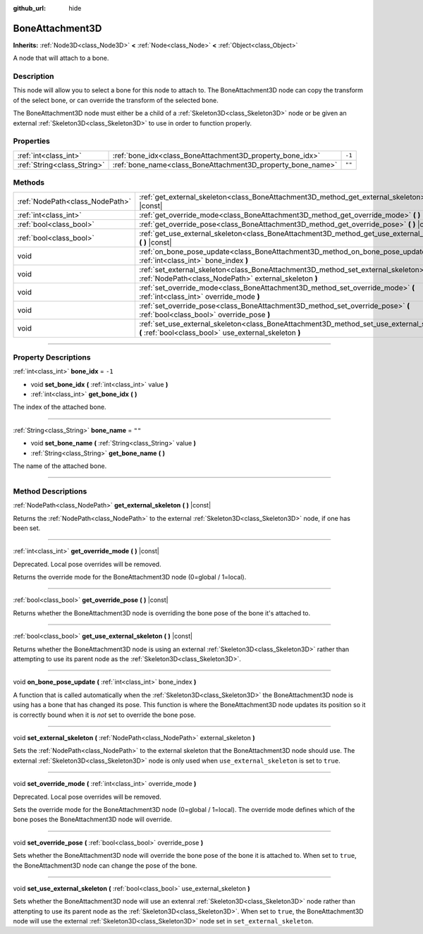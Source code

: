:github_url: hide

.. DO NOT EDIT THIS FILE!!!
.. Generated automatically from Godot engine sources.
.. Generator: https://github.com/godotengine/godot/tree/master/doc/tools/make_rst.py.
.. XML source: https://github.com/godotengine/godot/tree/master/doc/classes/BoneAttachment3D.xml.

.. _class_BoneAttachment3D:

BoneAttachment3D
================

**Inherits:** :ref:`Node3D<class_Node3D>` **<** :ref:`Node<class_Node>` **<** :ref:`Object<class_Object>`

A node that will attach to a bone.

.. rst-class:: classref-introduction-group

Description
-----------

This node will allow you to select a bone for this node to attach to. The BoneAttachment3D node can copy the transform of the select bone, or can override the transform of the selected bone.

The BoneAttachment3D node must either be a child of a :ref:`Skeleton3D<class_Skeleton3D>` node or be given an external :ref:`Skeleton3D<class_Skeleton3D>` to use in order to function properly.

.. rst-class:: classref-reftable-group

Properties
----------

.. table::
   :widths: auto

   +-----------------------------+-------------------------------------------------------------+--------+
   | :ref:`int<class_int>`       | :ref:`bone_idx<class_BoneAttachment3D_property_bone_idx>`   | ``-1`` |
   +-----------------------------+-------------------------------------------------------------+--------+
   | :ref:`String<class_String>` | :ref:`bone_name<class_BoneAttachment3D_property_bone_name>` | ``""`` |
   +-----------------------------+-------------------------------------------------------------+--------+

.. rst-class:: classref-reftable-group

Methods
-------

.. table::
   :widths: auto

   +---------------------------------+-----------------------------------------------------------------------------------------------------------------------------------------------------+
   | :ref:`NodePath<class_NodePath>` | :ref:`get_external_skeleton<class_BoneAttachment3D_method_get_external_skeleton>` **(** **)** |const|                                               |
   +---------------------------------+-----------------------------------------------------------------------------------------------------------------------------------------------------+
   | :ref:`int<class_int>`           | :ref:`get_override_mode<class_BoneAttachment3D_method_get_override_mode>` **(** **)** |const|                                                       |
   +---------------------------------+-----------------------------------------------------------------------------------------------------------------------------------------------------+
   | :ref:`bool<class_bool>`         | :ref:`get_override_pose<class_BoneAttachment3D_method_get_override_pose>` **(** **)** |const|                                                       |
   +---------------------------------+-----------------------------------------------------------------------------------------------------------------------------------------------------+
   | :ref:`bool<class_bool>`         | :ref:`get_use_external_skeleton<class_BoneAttachment3D_method_get_use_external_skeleton>` **(** **)** |const|                                       |
   +---------------------------------+-----------------------------------------------------------------------------------------------------------------------------------------------------+
   | void                            | :ref:`on_bone_pose_update<class_BoneAttachment3D_method_on_bone_pose_update>` **(** :ref:`int<class_int>` bone_index **)**                          |
   +---------------------------------+-----------------------------------------------------------------------------------------------------------------------------------------------------+
   | void                            | :ref:`set_external_skeleton<class_BoneAttachment3D_method_set_external_skeleton>` **(** :ref:`NodePath<class_NodePath>` external_skeleton **)**     |
   +---------------------------------+-----------------------------------------------------------------------------------------------------------------------------------------------------+
   | void                            | :ref:`set_override_mode<class_BoneAttachment3D_method_set_override_mode>` **(** :ref:`int<class_int>` override_mode **)**                           |
   +---------------------------------+-----------------------------------------------------------------------------------------------------------------------------------------------------+
   | void                            | :ref:`set_override_pose<class_BoneAttachment3D_method_set_override_pose>` **(** :ref:`bool<class_bool>` override_pose **)**                         |
   +---------------------------------+-----------------------------------------------------------------------------------------------------------------------------------------------------+
   | void                            | :ref:`set_use_external_skeleton<class_BoneAttachment3D_method_set_use_external_skeleton>` **(** :ref:`bool<class_bool>` use_external_skeleton **)** |
   +---------------------------------+-----------------------------------------------------------------------------------------------------------------------------------------------------+

.. rst-class:: classref-section-separator

----

.. rst-class:: classref-descriptions-group

Property Descriptions
---------------------

.. _class_BoneAttachment3D_property_bone_idx:

.. rst-class:: classref-property

:ref:`int<class_int>` **bone_idx** = ``-1``

.. rst-class:: classref-property-setget

- void **set_bone_idx** **(** :ref:`int<class_int>` value **)**
- :ref:`int<class_int>` **get_bone_idx** **(** **)**

The index of the attached bone.

.. rst-class:: classref-item-separator

----

.. _class_BoneAttachment3D_property_bone_name:

.. rst-class:: classref-property

:ref:`String<class_String>` **bone_name** = ``""``

.. rst-class:: classref-property-setget

- void **set_bone_name** **(** :ref:`String<class_String>` value **)**
- :ref:`String<class_String>` **get_bone_name** **(** **)**

The name of the attached bone.

.. rst-class:: classref-section-separator

----

.. rst-class:: classref-descriptions-group

Method Descriptions
-------------------

.. _class_BoneAttachment3D_method_get_external_skeleton:

.. rst-class:: classref-method

:ref:`NodePath<class_NodePath>` **get_external_skeleton** **(** **)** |const|

Returns the :ref:`NodePath<class_NodePath>` to the external :ref:`Skeleton3D<class_Skeleton3D>` node, if one has been set.

.. rst-class:: classref-item-separator

----

.. _class_BoneAttachment3D_method_get_override_mode:

.. rst-class:: classref-method

:ref:`int<class_int>` **get_override_mode** **(** **)** |const|

Deprecated. Local pose overrides will be removed.

Returns the override mode for the BoneAttachment3D node (0=global / 1=local).

.. rst-class:: classref-item-separator

----

.. _class_BoneAttachment3D_method_get_override_pose:

.. rst-class:: classref-method

:ref:`bool<class_bool>` **get_override_pose** **(** **)** |const|

Returns whether the BoneAttachment3D node is overriding the bone pose of the bone it's attached to.

.. rst-class:: classref-item-separator

----

.. _class_BoneAttachment3D_method_get_use_external_skeleton:

.. rst-class:: classref-method

:ref:`bool<class_bool>` **get_use_external_skeleton** **(** **)** |const|

Returns whether the BoneAttachment3D node is using an external :ref:`Skeleton3D<class_Skeleton3D>` rather than attempting to use its parent node as the :ref:`Skeleton3D<class_Skeleton3D>`.

.. rst-class:: classref-item-separator

----

.. _class_BoneAttachment3D_method_on_bone_pose_update:

.. rst-class:: classref-method

void **on_bone_pose_update** **(** :ref:`int<class_int>` bone_index **)**

A function that is called automatically when the :ref:`Skeleton3D<class_Skeleton3D>` the BoneAttachment3D node is using has a bone that has changed its pose. This function is where the BoneAttachment3D node updates its position so it is correctly bound when it is *not* set to override the bone pose.

.. rst-class:: classref-item-separator

----

.. _class_BoneAttachment3D_method_set_external_skeleton:

.. rst-class:: classref-method

void **set_external_skeleton** **(** :ref:`NodePath<class_NodePath>` external_skeleton **)**

Sets the :ref:`NodePath<class_NodePath>` to the external skeleton that the BoneAttachment3D node should use. The external :ref:`Skeleton3D<class_Skeleton3D>` node is only used when ``use_external_skeleton`` is set to ``true``.

.. rst-class:: classref-item-separator

----

.. _class_BoneAttachment3D_method_set_override_mode:

.. rst-class:: classref-method

void **set_override_mode** **(** :ref:`int<class_int>` override_mode **)**

Deprecated. Local pose overrides will be removed.

Sets the override mode for the BoneAttachment3D node (0=global / 1=local). The override mode defines which of the bone poses the BoneAttachment3D node will override.

.. rst-class:: classref-item-separator

----

.. _class_BoneAttachment3D_method_set_override_pose:

.. rst-class:: classref-method

void **set_override_pose** **(** :ref:`bool<class_bool>` override_pose **)**

Sets whether the BoneAttachment3D node will override the bone pose of the bone it is attached to. When set to ``true``, the BoneAttachment3D node can change the pose of the bone.

.. rst-class:: classref-item-separator

----

.. _class_BoneAttachment3D_method_set_use_external_skeleton:

.. rst-class:: classref-method

void **set_use_external_skeleton** **(** :ref:`bool<class_bool>` use_external_skeleton **)**

Sets whether the BoneAttachment3D node will use an extenral :ref:`Skeleton3D<class_Skeleton3D>` node rather than attenpting to use its parent node as the :ref:`Skeleton3D<class_Skeleton3D>`. When set to ``true``, the BoneAttachment3D node will use the external :ref:`Skeleton3D<class_Skeleton3D>` node set in ``set_external_skeleton``.

.. |virtual| replace:: :abbr:`virtual (This method should typically be overridden by the user to have any effect.)`
.. |const| replace:: :abbr:`const (This method has no side effects. It doesn't modify any of the instance's member variables.)`
.. |vararg| replace:: :abbr:`vararg (This method accepts any number of arguments after the ones described here.)`
.. |constructor| replace:: :abbr:`constructor (This method is used to construct a type.)`
.. |static| replace:: :abbr:`static (This method doesn't need an instance to be called, so it can be called directly using the class name.)`
.. |operator| replace:: :abbr:`operator (This method describes a valid operator to use with this type as left-hand operand.)`
